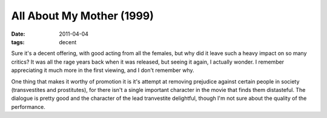 All About My Mother (1999)
==========================

:date: 2011-04-04
:tags: decent



Sure it's a decent offering, with good acting from all the females, but
why did it leave such a heavy impact on so many critics? It was all the
rage years back when it was released, but seeing it again, I actually
wonder. I remember appreciating it much more in the first viewing, and I
don't remember why.

One thing that makes it worthy of promotion it is it's attempt at
removing prejudice against certain people in society (transvestites and
prostitutes), for there isn't a single important character in the movie
that finds them distasteful. The dialogue is pretty good and the
character of the lead tranvestite delightful, though I'm not sure about
the quality of the performance.
